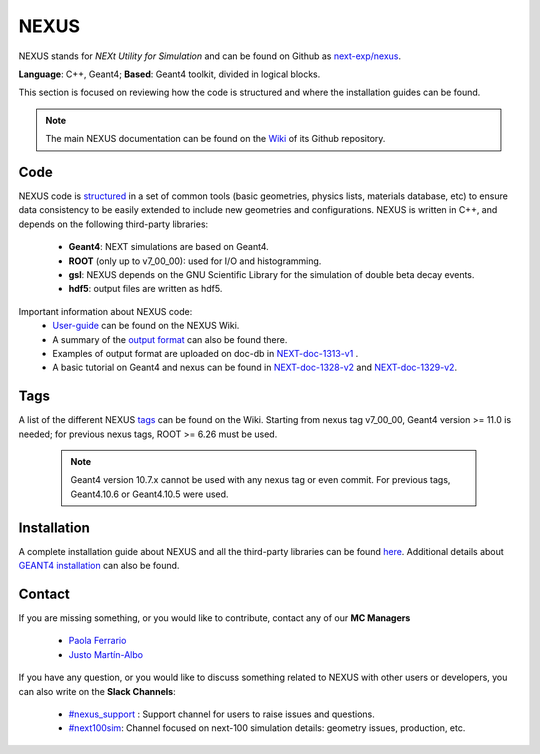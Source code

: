 NEXUS
=====

NEXUS stands for *NEXt Utility for Simulation* and can be found on Github as `next-exp/nexus <https://github.com/next-exp/nexus>`_.

**Language**: C++, Geant4; **Based**: Geant4 toolkit, divided in logical blocks.

This section is focused on reviewing how the code is structured and where the installation guides can be found.

.. note::
  The main NEXUS documentation can be found on the `Wiki <https://github.com/next-exp/nexus/wiki>`_  of its Github repository.

.. _NEXUScode:

Code
------------

NEXUS code is `structured <https://github.com/next-exp/nexus/wiki>`_  in a set of common tools (basic geometries, physics lists, materials database, etc)
to ensure data consistency to be easily extended to include new geometries
and configurations. NEXUS is written in C++, and depends on the following third-party libraries:

 * **Geant4**: NEXT simulations are based on Geant4.
 * **ROOT** (only up to v7_00_00): used for I/O and histogramming.
 * **gsl**: NEXUS depends on the GNU Scientific Library for the simulation of double beta decay events.
 * **hdf5**: output files are written as hdf5.

Important information about NEXUS code:
 * `User-guide <https://github.com/next-exp/nexus/wiki/User-guide>`_ can be found on the NEXUS Wiki.
 * A summary of the `output format <https://github.com/next-exp/nexus/wiki/Output-format>`_ can also be found there.
 * Examples of output format are uploaded on doc-db in `NEXT-doc-1313-v1 <https://next.ific.uv.es/cgi-bin/DocDB/private/ShowDocument?docid=1313>`_ .
 * A basic tutorial on Geant4 and nexus can be found in `NEXT-doc-1328-v2 <https://next.ific.uv.es/cgi-bin/DocDB/private/ShowDocument?docid=1328>`_ and `NEXT-doc-1329-v2 <https://next.ific.uv.es/cgi-bin/DocDB/private/ShowDocument?docid=1329>`_.

Tags
------------
A list of the different NEXUS `tags <https://github.com/next-exp/nexus/wiki/Tags>`_ can be found on the Wiki.
Starting from nexus tag v7_00_00, Geant4 version >= 11.0 is needed; for previous nexus tags,  ROOT >= 6.26 must be used.

 .. note::
   Geant4 version 10.7.x cannot be used with any nexus tag or even commit. For previous tags, Geant4.10.6 or Geant4.10.5 were used.

.. _NEXUSinstallation:

Installation
------------

A complete installation guide about NEXUS and all the third-party libraries can be found `here <https://github.com/next-exp/nexus/wiki/Installing-and-running-nexus>`_.
Additional details about `GEANT4 installation <https://github.com/next-exp/nexus/wiki/GEANT4-installation>`_ can also be found.

Contact
------------

If you are missing something, or you would like to contribute,
contact any of our **MC Managers**

 * `Paola Ferrario <paola.ferrario@gmail.com>`_
 * `Justo Martín-Albo <justo.martin-albo@ific.uv.es>`_

If you have any question, or you would like to discuss something related to NEXUS with other users or developers,
you can also write on the **Slack Channels**:

 * `#nexus_support <https://next-experiment.slack.com/archives/C02UPCMLJ4W>`_ : Support channel for users to raise issues and questions.
 * `#next100sim <https://next-experiment.slack.com/archives/C0211DWL5LN>`_: Channel focused on next-100 simulation details: geometry issues, production, etc.
